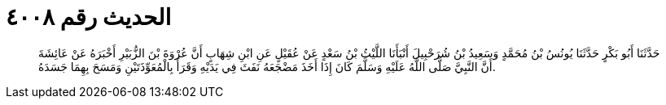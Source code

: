 
= الحديث رقم ٤٠٠٨

[quote.hadith]
حَدَّثَنَا أَبُو بَكْرٍ حَدَّثَنَا يُونُسُ بْنُ مُحَمَّدٍ وَسَعِيدُ بْنُ شُرَحْبِيلَ أَنْبَأَنَا اللَّيْثُ بْنُ سَعْدٍ عَنْ عُقَيْلٍ عَنِ ابْنِ شِهَابٍ أَنَّ عُرْوَةَ بْنَ الزُّبَيْرِ أَخْبَرَهُ عَنْ عَائِشَةَ أَنَّ النَّبِيَّ صَلَّى اللَّهُ عَلَيْهِ وَسَلَّمَ كَانَ إِذَا أَخَذَ مَضْجَعَهُ نَفَثَ فِي يَدَيْهِ وَقَرَأَ بِالْمُعَوِّذَتَيْنِ وَمَسَحَ بِهِمَا جَسَدَهُ.